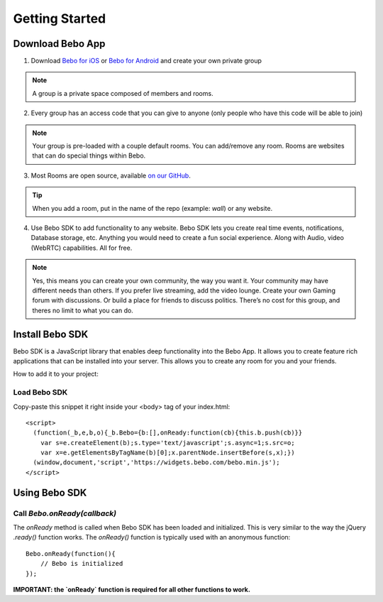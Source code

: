 Getting Started
===============

Download Bebo App
---------------
1. Download `Bebo for iOS <https://itunes.apple.com/us/app/bebo-private-server-for-your/id943549087?mt=8>`_ or `Bebo for Android <https://play.google.com/store/apps/details?id=com.bebo.varys>`_ and create your own private group

.. note:: A group is a private space composed of members and rooms.

2. Every group has an access code that you can give to anyone (only people who have this code will be able to join)

.. note:: Your group is pre-loaded with a couple default rooms. You can add/remove any room. Rooms are websites that can do special things within Bebo.

3. Most Rooms are open source, available `on our GitHub <https://github.com/bebo-rooms>`_.

.. tip:: When you add a room, put in the name of the repo (example: `wall`) or any website.

4. Use Bebo SDK to add functionality to any website. Bebo SDK lets you create real time events, notifications, Database storage, etc. Anything you would need to create a fun social experience. Along with Audio, video (WebRTC) capabilities. All for free.

.. note:: Yes, this means you can create your own community, the way you want it. Your community may have different needs than others. If you prefer live streaming, add the video lounge. Create your own Gaming forum with discussions. Or build a place for friends to discuss politics. There’s no cost for this group, and theres no limit to what you can do.

Install Bebo SDK
---------------
Bebo SDK is a JavaScript library that enables deep functionality into the Bebo App. It allows you to create feature rich applications that can be installed into your server. This allows you to create any room for you and your friends.

How to add it to your project:

Load Bebo SDK
################

Copy-paste this snippet it right inside your <body> tag of your index.html::

    <script>
      (function(_b,e,b,o){_b.Bebo={b:[],onReady:function(cb){this.b.push(cb)}}
        var s=e.createElement(b);s.type='text/javascript';s.async=1;s.src=o;
        var x=e.getElementsByTagName(b)[0];x.parentNode.insertBefore(s,x);})
      (window,document,'script','https://widgets.bebo.com/bebo.min.js');
    </script>

Using Bebo SDK
--------

Call `Bebo.onReady(callback)`
##############################

The `onReady` method is called when Bebo SDK has been loaded and initialized. This is very similar to the way the jQuery `.ready()` function works.
The `onReady()` function is typically used with an anonymous function::

    Bebo.onReady(function(){
        // Bebo is initialized
    });

**IMPORTANT: the `onReady` function is required for all other functions to work.**